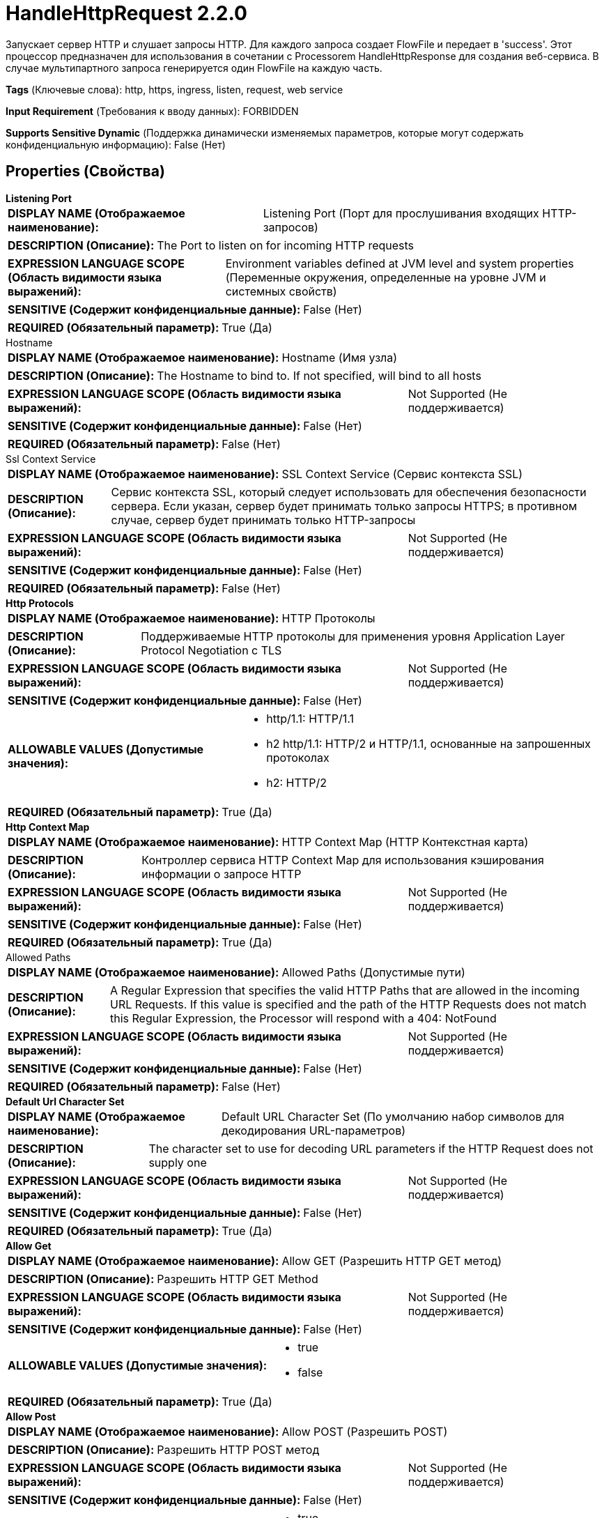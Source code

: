 = HandleHttpRequest 2.2.0

Запускает сервер HTTP и слушает запросы HTTP. Для каждого запроса создает FlowFile и передает в 'success'. Этот процессор предназначен для использования в сочетании с Processorem HandleHttpResponse для создания веб-сервиса. В случае мультипартного запроса генерируется один FlowFile на каждую часть.

[horizontal]
*Tags* (Ключевые слова):
http, https, ingress, listen, request, web service
[horizontal]
*Input Requirement* (Требования к вводу данных):
FORBIDDEN
[horizontal]
*Supports Sensitive Dynamic* (Поддержка динамически изменяемых параметров, которые могут содержать конфиденциальную информацию):
 False (Нет) 



== Properties (Свойства)


.*Listening Port*
************************************************
[horizontal]
*DISPLAY NAME (Отображаемое наименование):*:: Listening Port (Порт для прослушивания входящих HTTP-запросов)

[horizontal]
*DESCRIPTION (Описание):*:: The Port to listen on for incoming HTTP requests


[horizontal]
*EXPRESSION LANGUAGE SCOPE (Область видимости языка выражений):*:: Environment variables defined at JVM level and system properties (Переменные окружения, определенные на уровне JVM и системных свойств)
[horizontal]
*SENSITIVE (Содержит конфиденциальные данные):*::  False (Нет) 

[horizontal]
*REQUIRED (Обязательный параметр):*::  True (Да) 
************************************************
.Hostname
************************************************
[horizontal]
*DISPLAY NAME (Отображаемое наименование):*:: Hostname (Имя узла)

[horizontal]
*DESCRIPTION (Описание):*:: The Hostname to bind to. If not specified, will bind to all hosts


[horizontal]
*EXPRESSION LANGUAGE SCOPE (Область видимости языка выражений):*:: Not Supported (Не поддерживается)
[horizontal]
*SENSITIVE (Содержит конфиденциальные данные):*::  False (Нет) 

[horizontal]
*REQUIRED (Обязательный параметр):*::  False (Нет) 
************************************************
.Ssl Context Service
************************************************
[horizontal]
*DISPLAY NAME (Отображаемое наименование):*:: SSL Context Service (Сервис контекста SSL)

[horizontal]
*DESCRIPTION (Описание):*:: Сервис контекста SSL, который следует использовать для обеспечения безопасности сервера. Если указан, сервер будет принимать только запросы HTTPS; в противном случае, сервер будет принимать только HTTP-запросы


[horizontal]
*EXPRESSION LANGUAGE SCOPE (Область видимости языка выражений):*:: Not Supported (Не поддерживается)
[horizontal]
*SENSITIVE (Содержит конфиденциальные данные):*::  False (Нет) 

[horizontal]
*REQUIRED (Обязательный параметр):*::  False (Нет) 
************************************************
.*Http Protocols*
************************************************
[horizontal]
*DISPLAY NAME (Отображаемое наименование):*:: HTTP Протоколы

[horizontal]
*DESCRIPTION (Описание):*:: Поддерживаемые HTTP протоколы для применения уровня Application Layer Protocol Negotiation с TLS


[horizontal]
*EXPRESSION LANGUAGE SCOPE (Область видимости языка выражений):*:: Not Supported (Не поддерживается)
[horizontal]
*SENSITIVE (Содержит конфиденциальные данные):*::  False (Нет) 

[horizontal]
*ALLOWABLE VALUES (Допустимые значения):*::

* http/1.1: HTTP/1.1 

* h2 http/1.1: HTTP/2 и HTTP/1.1, основанные на запрошенных протоколах 

* h2: HTTP/2 


[horizontal]
*REQUIRED (Обязательный параметр):*::  True (Да) 
************************************************
.*Http Context Map*
************************************************
[horizontal]
*DISPLAY NAME (Отображаемое наименование):*:: HTTP Context Map (HTTP Контекстная карта)

[horizontal]
*DESCRIPTION (Описание):*:: Контроллер сервиса HTTP Context Map для использования кэширования информации о запросе HTTP


[horizontal]
*EXPRESSION LANGUAGE SCOPE (Область видимости языка выражений):*:: Not Supported (Не поддерживается)
[horizontal]
*SENSITIVE (Содержит конфиденциальные данные):*::  False (Нет) 

[horizontal]
*REQUIRED (Обязательный параметр):*::  True (Да) 
************************************************
.Allowed Paths
************************************************
[horizontal]
*DISPLAY NAME (Отображаемое наименование):*:: Allowed Paths (Допустимые пути)

[horizontal]
*DESCRIPTION (Описание):*:: A Regular Expression that specifies the valid HTTP Paths that are allowed in the incoming URL Requests. If this value is specified and the path of the HTTP Requests does not match this Regular Expression, the Processor will respond with a 404: NotFound


[horizontal]
*EXPRESSION LANGUAGE SCOPE (Область видимости языка выражений):*:: Not Supported (Не поддерживается)
[horizontal]
*SENSITIVE (Содержит конфиденциальные данные):*::  False (Нет) 

[horizontal]
*REQUIRED (Обязательный параметр):*::  False (Нет) 
************************************************
.*Default Url Character Set*
************************************************
[horizontal]
*DISPLAY NAME (Отображаемое наименование):*:: Default URL Character Set (По умолчанию набор символов для декодирования URL-параметров)

[horizontal]
*DESCRIPTION (Описание):*:: The character set to use for decoding URL parameters if the HTTP Request does not supply one


[horizontal]
*EXPRESSION LANGUAGE SCOPE (Область видимости языка выражений):*:: Not Supported (Не поддерживается)
[horizontal]
*SENSITIVE (Содержит конфиденциальные данные):*::  False (Нет) 

[horizontal]
*REQUIRED (Обязательный параметр):*::  True (Да) 
************************************************
.*Allow Get*
************************************************
[horizontal]
*DISPLAY NAME (Отображаемое наименование):*:: Allow GET (Разрешить HTTP GET метод)

[horizontal]
*DESCRIPTION (Описание):*:: Разрешить HTTP GET Method


[horizontal]
*EXPRESSION LANGUAGE SCOPE (Область видимости языка выражений):*:: Not Supported (Не поддерживается)
[horizontal]
*SENSITIVE (Содержит конфиденциальные данные):*::  False (Нет) 

[horizontal]
*ALLOWABLE VALUES (Допустимые значения):*::

* true

* false


[horizontal]
*REQUIRED (Обязательный параметр):*::  True (Да) 
************************************************
.*Allow Post*
************************************************
[horizontal]
*DISPLAY NAME (Отображаемое наименование):*:: Allow POST (Разрешить POST)

[horizontal]
*DESCRIPTION (Описание):*:: Разрешить HTTP POST метод


[horizontal]
*EXPRESSION LANGUAGE SCOPE (Область видимости языка выражений):*:: Not Supported (Не поддерживается)
[horizontal]
*SENSITIVE (Содержит конфиденциальные данные):*::  False (Нет) 

[horizontal]
*ALLOWABLE VALUES (Допустимые значения):*::

* true

* false


[horizontal]
*REQUIRED (Обязательный параметр):*::  True (Да) 
************************************************
.*Allow Put*
************************************************
[horizontal]
*DISPLAY NAME (Отображаемое наименование):*:: Allow PUT (Разрешить PUT)

[horizontal]
*DESCRIPTION (Описание):*:: Разрешить HTTP PUT метод


[horizontal]
*EXPRESSION LANGUAGE SCOPE (Область видимости языка выражений):*:: Not Supported (Не поддерживается)
[horizontal]
*SENSITIVE (Содержит конфиденциальные данные):*::  False (Нет) 

[horizontal]
*ALLOWABLE VALUES (Допустимые значения):*::

* true

* false


[horizontal]
*REQUIRED (Обязательный параметр):*::  True (Да) 
************************************************
.*Allow Delete*
************************************************
[horizontal]
*DISPLAY NAME (Отображаемое наименование):*:: Allow DELETE (Разрешить удаление)

[horizontal]
*DESCRIPTION (Описание):*:: Разрешить HTTP DELETE метод


[horizontal]
*EXPRESSION LANGUAGE SCOPE (Область видимости языка выражений):*:: Not Supported (Не поддерживается)
[horizontal]
*SENSITIVE (Содержит конфиденциальные данные):*::  False (Нет) 

[horizontal]
*ALLOWABLE VALUES (Допустимые значения):*::

* true

* false


[horizontal]
*REQUIRED (Обязательный параметр):*::  True (Да) 
************************************************
.*Allow Head*
************************************************
[horizontal]
*DISPLAY NAME (Отображаемое наименование):*:: Allow HEAD (Разрешить HTTP HEAD Метод)

[horizontal]
*DESCRIPTION (Описание):*:: Разрешить HTTP HEAD Метод


[horizontal]
*EXPRESSION LANGUAGE SCOPE (Область видимости языка выражений):*:: Not Supported (Не поддерживается)
[horizontal]
*SENSITIVE (Содержит конфиденциальные данные):*::  False (Нет) 

[horizontal]
*ALLOWABLE VALUES (Допустимые значения):*::

* true

* false


[horizontal]
*REQUIRED (Обязательный параметр):*::  True (Да) 
************************************************
.*Allow Options*
************************************************
[horizontal]
*DISPLAY NAME (Отображаемое наименование):*:: Allow OPTIONS (Разрешить OPTIONS)

[horizontal]
*DESCRIPTION (Описание):*:: Allow HTTP OPTIONS Method (Разрешить метод HTTP OPTIONS)


[horizontal]
*EXPRESSION LANGUAGE SCOPE (Область видимости языка выражений):*:: Not Supported (Не поддерживается)
[horizontal]
*SENSITIVE (Содержит конфиденциальные данные):*::  False (Нет) 

[horizontal]
*ALLOWABLE VALUES (Допустимые значения):*::

* true

* false


[horizontal]
*REQUIRED (Обязательный параметр):*::  True (Да) 
************************************************
.*Maximum Threads*
************************************************
[horizontal]
*DISPLAY NAME (Отображаемое наименование):*:: Maximum Threads (Максимальное количество потоков)

[horizontal]
*DESCRIPTION (Описание):*:: The maximum number of threads that the embedded HTTP server will use for handling requests.


[horizontal]
*EXPRESSION LANGUAGE SCOPE (Область видимости языка выражений):*:: Not Supported (Не поддерживается)
[horizontal]
*SENSITIVE (Содержит конфиденциальные данные):*::  False (Нет) 

[horizontal]
*REQUIRED (Обязательный параметр):*::  True (Да) 
************************************************
.*Request Header Maximum Size*
************************************************
[horizontal]
*DISPLAY NAME (Отображаемое наименование):*:: Request Header Maximum Size (Максимальный размер заголовка HTTP-запроса)

[horizontal]
*DESCRIPTION (Описание):*:: The maximum supported size of HTTP headers in requests sent to this processor


[horizontal]
*EXPRESSION LANGUAGE SCOPE (Область видимости языка выражений):*:: Not Supported (Не поддерживается)
[horizontal]
*SENSITIVE (Содержит конфиденциальные данные):*::  False (Нет) 

[horizontal]
*REQUIRED (Обязательный параметр):*::  True (Да) 
************************************************
.Additional Http Methods
************************************************
[horizontal]
*DISPLAY NAME (Отображаемое наименование):*:: Additional HTTP Methods (Дополнительные методы HTTP)

[horizontal]
*DESCRIPTION (Описание):*:: A comma-separated list of non-standard HTTP Methods that should be allowed


[horizontal]
*EXPRESSION LANGUAGE SCOPE (Область видимости языка выражений):*:: Not Supported (Не поддерживается)
[horizontal]
*SENSITIVE (Содержит конфиденциальные данные):*::  False (Нет) 

[horizontal]
*REQUIRED (Обязательный параметр):*::  False (Нет) 
************************************************
.*Client Authentication*
************************************************
[horizontal]
*DISPLAY NAME (Отображаемое наименование):*:: Client Authentication (Клиентская аутентификация)

[horizontal]
*DESCRIPTION (Описание):*:: Указывает, должен ли процессор проверять клиентов. Это значение игнорируется, если свойство <SSL Context Service> не указано или используемый SSL-контекст содержит только хранилище ключей (KeyStore), а не доверительный сертификат (TrustStore).


[horizontal]
*EXPRESSION LANGUAGE SCOPE (Область видимости языка выражений):*:: Not Supported (Не поддерживается)
[horizontal]
*SENSITIVE (Содержит конфиденциальные данные):*::  False (Нет) 

[horizontal]
*ALLOWABLE VALUES (Допустимые значения):*::

* No Authentication (Нет аутентификации): Процессор не будет проверять клиентов. Любой пользователь может анонимно общаться с этим процессором. 

* Want Authentication (Желать аутентификации): Процессор попытается проверить клиента, но если не сможет это сделать, разрешит анонимное общение. 

* Need Authentication (Требовать аутентификацию): Процессор отклонит коммуникации с любым клиентом, если тот не предоставит сертификат, признанный доверительными хранилищами (TrustStore), указанными в SSL-контексте Service. 


[horizontal]
*REQUIRED (Обязательный параметр):*::  True (Да) 
************************************************
.*Container-Queue-Size*
************************************************
[horizontal]
*DISPLAY NAME (Отображаемое наименование):*:: Container Queue Size (Размер очереди для контейнеров HTTP-запросов)

[horizontal]
*DESCRIPTION (Описание):*:: The size of the queue for Http Request Containers (Размер очереди для контейнеров HTTP-запросов)


[horizontal]
*EXPRESSION LANGUAGE SCOPE (Область видимости языка выражений):*:: 
[horizontal]
*SENSITIVE (Содержит конфиденциальные данные):*::  False (Нет) 

[horizontal]
*REQUIRED (Обязательный параметр):*::  True (Да) 
************************************************
.*Multipart-Request-Max-Size*
************************************************
[horizontal]
*DISPLAY NAME (Отображаемое наименование):*:: Multipart Request Max Size (Максимальный размер запроса)

[horizontal]
*DESCRIPTION (Описание):*:: Максимальный размер запроса. Применяется только для запросов с Content-Type: multipart/form-data, чтобы предотвратить атаки типа DoS, а также чтобы избежать заполнения кучи или дискового пространства


[horizontal]
*EXPRESSION LANGUAGE SCOPE (Область видимости языка выражений):*:: 
[horizontal]
*SENSITIVE (Содержит конфиденциальные данные):*::  False (Нет) 

[horizontal]
*REQUIRED (Обязательный параметр):*::  True (Да) 
************************************************
.*Multipart-Read-Buffer-Size*
************************************************
[horizontal]
*DISPLAY NAME (Отображаемое наименование):*:: Multipart Read Buffer Size (Размер буфера чтения мультичасти)

[horizontal]
*DESCRIPTION (Описание):*:: Пороговый размер, при достижении которого содержимое входящего файла будет записываться на диск. Применяется только для запросов с Content-Type: multipart/form-data. Используется для защиты от атак типа DoS, предотвращения заполнения кучи или дискового пространства.


[horizontal]
*EXPRESSION LANGUAGE SCOPE (Область видимости языка выражений):*:: Not Supported (Не поддерживается)
[horizontal]
*SENSITIVE (Содержит конфиденциальные данные):*::  False (Нет) 

[horizontal]
*REQUIRED (Обязательный параметр):*::  True (Да) 
************************************************
.Parameters-To-Attributes
************************************************
[horizontal]
*DISPLAY NAME (Отображаемое наименование):*:: Parameters to Attributes List (Параметры в список атрибутов)

[horizontal]
*DESCRIPTION (Описание):*:: A comma-separated list of HTTP parameters or form data to output as attributes


[horizontal]
*EXPRESSION LANGUAGE SCOPE (Область видимости языка выражений):*:: 
[horizontal]
*SENSITIVE (Содержит конфиденциальные данные):*::  False (Нет) 

[horizontal]
*REQUIRED (Обязательный параметр):*::  False (Нет) 
************************************************










=== Relationships (Связи)

[cols="1a,2a",options="header",]
|===
|Наименование |Описание

|`success`
|Все полученное содержимое направляется в отношение 'success'

|===





=== Writes Attributes (Записываемые атрибуты)

[cols="1a,2a",options="header",]
|===
|Наименование |Описание

|`http.context.identifier`
|Идентификатор, позволяющий HandleHttpRequest и HandleHttpResponse координировать принадлежность какого FlowFile к какому HTTP-запросу/ответу.

|`mime.type`
|Тип MIME данных, согласно заголовку HTTP "Content-Type"

|`http.servlet.path`
|Часть URL-запроса, считающаяся Servlet Path

|`http.context.path`
|Часть URL-запроса, считающаяся Context Path

|`http.method`
|Метод HTTP, использованный для запроса, например GET или POST

|`http.local.name`
|IP-адрес/хост сервера

|`http.server.port`
|Порт прослушивания сервера

|`http.query.string`
|Строка запроса, часть URL-запроса

|`http.remote.host`
|Хост запрашивающего лица

|`http.remote.addr`
|Комбинация хоста:порт запрашивающего лица

|`http.remote.user`
|Имя пользователя запрашивающего лица

|`http.protocol`
|Используемый протокол для связи

|`http.request.uri`
|Полный URL-запроса

|`http.auth.type`
|Тип HTTP-авторизации, использованной

|`http.principal.name`
|Имя аутентифицированного пользователя, сделавшего запрос

|`http.query.param.XXX`
|Каждый из параметров запроса в строке запроса будет добавлен как атрибут, с префиксом "http.query.param."

|`http.param.XXX`
|Формальные параметры в запросе, настроенные по "Список параметров для атрибутов" будут добавлены как атрибут, с префиксом "http.param.". Размер больших форм-параметров не рекомендуется.

|`http.subject.dn`
|Идентификатор Distinguished Name запрашивающего лица. Это значение не будет заполнено, если процессор настроен для использования службы SSLContext

|`http.issuer.dn`
|Идентификатор Distinguished Name сущности, выдавшей сертификат Субъекта. Это значение не будет заполнено, если процессор настроен для использования службы SSLContext

|`http.certificate.sans.N.name`
|Значение X.509 Subject Alternative Name из мульти-TLS аутентификации. Имя атрибута имеет нулевой индекс, упорядоченное по содержимому сертификата клиента

|`http.certificate.sans.N.nameType`
|Тип X.509 Subject Alternative Name из мульти-TLS аутентификации. Имя атрибута имеет нулевой индекс, упорядоченное по содержимому сертификата клиента. Значение является одним из Общих имен из RFC 3280 Раздел 4.1.2.7

|`http.headers.XXX`
|Каждый из HTTP-заголовков, полученных в запросе, будет добавлен как атрибут, с префиксом "http.headers.". Например, если запрос содержит HTTP-заголовок с именем "x-my-header", то значение будет добавлено в атрибут с именем "http.headers.x-my-header"

|`http.headers.multipart.XXX`
|Каждый из HTTP-заголовков, полученных в мультипартном запросе, будет добавлен как атрибут, с префиксом "http.headers.multipart.". Например, если мультипартный запрос содержит HTTP-заголовок с именем "content-disposition", то значение будет добавлено в атрибут с именем "http.headers.multipart.content-disposition"

|`http.multipart.size`
|Для запросов с Content-Type "multipart/form-data", размер содержимого части записывается в этот атрибут

|`http.multipart.content.type`
|Для запросов с Content-Type "multipart/form-data", тип содержимого части записывается в этот атрибут

|`http.multipart.name`
|Для запросов с Content-Type "multipart/form-data", имя части записывается в этот атрибут

|`http.multipart.filename`
|Для запросов с Content-Type "multipart/form-data", когда часть содержит загруженный файл, имя файла записывается в этот атрибут. Файлы временно хранятся в директории по умолчанию для временных файлов, указанной в "java.io.File" Java Docs

|`http.multipart.fragments.sequence.number`
|Для запросов с Content-Type "multipart/form-data", индекс части записывается в этот атрибут. Индекс начинается с 1.

|`http.multipart.fragments.total.number`
|Для запросов с Content-Type "multipart/form-data", количество всех частей записывается в этот атрибут.

|===







=== Смотрите также


* xref:Processors/HandleHttpResponse.adoc[HandleHttpResponse]


